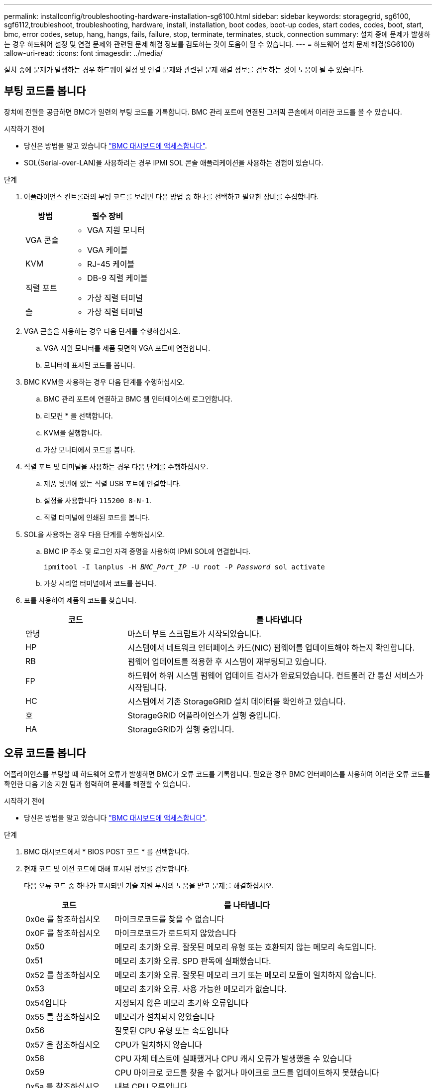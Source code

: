 ---
permalink: installconfig/troubleshooting-hardware-installation-sg6100.html 
sidebar: sidebar 
keywords: storagegrid, sg6100, sgf6112,troubleshoot, troubleshooting, hardware, install, installation, boot codes, boot-up codes, start codes, codes, boot, start, bmc, error codes, setup, hang, hangs, fails, failure, stop, terminate, terminates, stuck, connection 
summary: 설치 중에 문제가 발생하는 경우 하드웨어 설정 및 연결 문제와 관련된 문제 해결 정보를 검토하는 것이 도움이 될 수 있습니다. 
---
= 하드웨어 설치 문제 해결(SG6100)
:allow-uri-read: 
:icons: font
:imagesdir: ../media/


[role="lead"]
설치 중에 문제가 발생하는 경우 하드웨어 설정 및 연결 문제와 관련된 문제 해결 정보를 검토하는 것이 도움이 될 수 있습니다.



== 부팅 코드를 봅니다

장치에 전원을 공급하면 BMC가 일련의 부팅 코드를 기록합니다. BMC 관리 포트에 연결된 그래픽 콘솔에서 이러한 코드를 볼 수 있습니다.

.시작하기 전에
* 당신은 방법을 알고 있습니다 link:accessing-bmc-interface.html["BMC 대시보드에 액세스합니다"].
* SOL(Serial-over-LAN)을 사용하려는 경우 IPMI SOL 콘솔 애플리케이션을 사용하는 경험이 있습니다.


.단계
. 어플라이언스 컨트롤러의 부팅 코드를 보려면 다음 방법 중 하나를 선택하고 필요한 장비를 수집합니다.
+
[cols="1a,2a"]
|===
| 방법 | 필수 장비 


 a| 
VGA 콘솔
 a| 
** VGA 지원 모니터
** VGA 케이블




 a| 
KVM
 a| 
** RJ-45 케이블




 a| 
직렬 포트
 a| 
** DB-9 직렬 케이블
** 가상 직렬 터미널




 a| 
솔
 a| 
** 가상 직렬 터미널


|===
. VGA 콘솔을 사용하는 경우 다음 단계를 수행하십시오.
+
.. VGA 지원 모니터를 제품 뒷면의 VGA 포트에 연결합니다.
.. 모니터에 표시된 코드를 봅니다.


. BMC KVM을 사용하는 경우 다음 단계를 수행하십시오.
+
.. BMC 관리 포트에 연결하고 BMC 웹 인터페이스에 로그인합니다.
.. 리모컨 * 을 선택합니다.
.. KVM을 실행합니다.
.. 가상 모니터에서 코드를 봅니다.


. 직렬 포트 및 터미널을 사용하는 경우 다음 단계를 수행하십시오.
+
.. 제품 뒷면에 있는 직렬 USB 포트에 연결합니다.
.. 설정을 사용합니다 `115200 8-N-1`.
.. 직렬 터미널에 인쇄된 코드를 봅니다.


. SOL을 사용하는 경우 다음 단계를 수행하십시오.
+
.. BMC IP 주소 및 로그인 자격 증명을 사용하여 IPMI SOL에 연결합니다.
+
`ipmitool -I lanplus -H _BMC_Port_IP_ -U root -P _Password_ sol activate`

.. 가상 시리얼 터미널에서 코드를 봅니다.


. 표를 사용하여 제품의 코드를 찾습니다.
+
[cols="1a,3a"]
|===
| 코드 | 를 나타냅니다 


 a| 
안녕
 a| 
마스터 부트 스크립트가 시작되었습니다.



 a| 
HP
 a| 
시스템에서 네트워크 인터페이스 카드(NIC) 펌웨어를 업데이트해야 하는지 확인합니다.



 a| 
RB
 a| 
펌웨어 업데이트를 적용한 후 시스템이 재부팅되고 있습니다.



 a| 
FP
 a| 
하드웨어 하위 시스템 펌웨어 업데이트 검사가 완료되었습니다. 컨트롤러 간 통신 서비스가 시작됩니다.



 a| 
HC
 a| 
시스템에서 기존 StorageGRID 설치 데이터를 확인하고 있습니다.



 a| 
호
 a| 
StorageGRID 어플라이언스가 실행 중입니다.



 a| 
HA
 a| 
StorageGRID가 실행 중입니다.

|===




== 오류 코드를 봅니다

어플라이언스를 부팅할 때 하드웨어 오류가 발생하면 BMC가 오류 코드를 기록합니다. 필요한 경우 BMC 인터페이스를 사용하여 이러한 오류 코드를 확인한 다음 기술 지원 팀과 협력하여 문제를 해결할 수 있습니다.

.시작하기 전에
* 당신은 방법을 알고 있습니다 link:accessing-bmc-interface.html["BMC 대시보드에 액세스합니다"].


.단계
. BMC 대시보드에서 * BIOS POST 코드 * 를 선택합니다.
. 현재 코드 및 이전 코드에 대해 표시된 정보를 검토합니다.
+
다음 오류 코드 중 하나가 표시되면 기술 지원 부서의 도움을 받고 문제를 해결하십시오.

+
[cols="1a,3a"]
|===
| 코드 | 를 나타냅니다 


 a| 
0x0e 를 참조하십시오
 a| 
마이크로코드를 찾을 수 없습니다



 a| 
0x0F 를 참조하십시오
 a| 
마이크로코드가 로드되지 않았습니다



 a| 
0x50
 a| 
메모리 초기화 오류. 잘못된 메모리 유형 또는 호환되지 않는 메모리 속도입니다.



 a| 
0x51
 a| 
메모리 초기화 오류. SPD 판독에 실패했습니다.



 a| 
0x52 를 참조하십시오
 a| 
메모리 초기화 오류. 잘못된 메모리 크기 또는 메모리 모듈이 일치하지 않습니다.



 a| 
0x53
 a| 
메모리 초기화 오류. 사용 가능한 메모리가 없습니다.



 a| 
0x54입니다
 a| 
지정되지 않은 메모리 초기화 오류입니다



 a| 
0x55 를 참조하십시오
 a| 
메모리가 설치되지 않았습니다



 a| 
0x56
 a| 
잘못된 CPU 유형 또는 속도입니다



 a| 
0x57 을 참조하십시오
 a| 
CPU가 일치하지 않습니다



 a| 
0x58
 a| 
CPU 자체 테스트에 실패했거나 CPU 캐시 오류가 발생했을 수 있습니다



 a| 
0x59
 a| 
CPU 마이크로 코드를 찾을 수 없거나 마이크로 코드를 업데이트하지 못했습니다



 a| 
0x5a 를 참조하십시오
 a| 
내부 CPU 오류입니다



 a| 
0x5B입니다
 a| 
PPI 재설정을 사용할 수 없습니다



 a| 
0x5C
 a| 
PEI 단계 BMC 자체 테스트에 실패했습니다



 a| 
0xD0
 a| 
CPU 초기화 오류



 a| 
0xD1 을 선택합니다
 a| 
노스 브리지 초기화 오류



 a| 
0xD2 를 선택합니다
 a| 
South bridge 초기화 오류



 a| 
3
 a| 
일부 아키텍처 프로토콜은 사용할 수 없습니다



 a| 
0xD4 를 참조하십시오
 a| 
PCI 리소스 할당 오류입니다. 리소스 부족.



 a| 
0xD5 를 참조하십시오
 a| 
레거시 옵션 ROM에 대한 공간이 없습니다



 a| 
0xD6 를 참조하십시오
 a| 
콘솔 출력 장치를 찾을 수 없습니다



 a| 
0xD7 을 참조하십시오
 a| 
콘솔 입력 장치를 찾을 수 없습니다



 a| 
0xD8 을 참조하십시오
 a| 
잘못된 암호입니다



 a| 
0xD9 를 참조하십시오
 a| 
부팅 옵션 로드 중 오류 발생(LoadImage가 오류를 반환함)



 a| 
0xDA입니다
 a| 
부팅 옵션 실패(StartImage가 오류를 반환함)



 a| 
0xDB입니다
 a| 
플래시를 업데이트하지 못했습니다



 a| 
0xDC입니다
 a| 
재설정 프로토콜을 사용할 수 없습니다



 a| 
0xDD입니다
 a| 
DXE 단계 BMC 자체 테스트 실패



 a| 
0xE8 을 참조하십시오
 a| 
MRC:ERR_NO_MEMORY



 a| 
0xE9 를 참조하십시오
 a| 
MRC:ERR_LT_LOCK



 a| 
0xEA를 선택합니다
 a| 
MRC:ERR_DDR_INIT



 a| 
0xEB입니다
 a| 
MRC:ERR_MEM_TEST



 a| 
0xEC입니다
 a| 
MRC:ERR_VENDOR_VENDOR_VENCE



 a| 
0XED
 a| 
MRC:ERR_DIMM_COMPAT



 a| 
0xEE입니다
 a| 
MRC:ERR_MRC_compatibility



 a| 
0xEF입니다
 a| 
MRC:ERR_MRC_struct



 a| 
0xF0
 a| 
MRC:ERR_SET_VDD



 a| 
0xF1 을 참조하십시오
 a| 
MRC:ERR_IOT_MEM_BUFFER



 a| 
0xF2 를 선택합니다
 a| 
MRC:ERR_RC_INTERNAL입니다



 a| 
0xF3 를 선택합니다
 a| 
MRC:ERR_INVALID_REG_ACCESS



 a| 
0xF4 를 참조하십시오
 a| 
MRC:ERR_SET_MC_Freq



 a| 
0xF5 를 선택합니다
 a| 
MRC:ERR_READ_MC_Freq



 a| 
0x70 을 참조하십시오
 a| 
MRC:ERR_DIMM_CHANNEL



 a| 
0x74 를 참조하십시오
 a| 
MRC:ERR_BIST_CHECK



 a| 
0xF6 을 선택합니다
 a| 
MRC:ERR_SMBus를 선택합니다



 a| 
0xF7 을 참조하십시오
 a| 
MRC:ERR_PCU



 a| 
0xF8 을 선택합니다
 a| 
MRC:ERR_NGN



 a| 
0xF9 를 참조하십시오
 a| 
MRC:ERR_interLeave_failure

|===




== 하드웨어 설치가 중단된 것 같습니다

하드웨어 장애 또는 케이블 연결 오류로 인해 어플라이언스가 부팅 프로세스를 완료하지 못하는 경우 StorageGRID 어플라이언스 설치 프로그램을 사용할 수 없습니다.

.단계
. 어플라이언스의 LED와 BMC에 표시되는 부팅 및 오류 코드를 검토합니다.
. 문제 해결에 도움이 필요한 경우 기술 지원 부서에 문의하십시오.




== 연결 문제

서비스 어플라이언스에 연결할 수 없는 경우 네트워크 문제가 있거나 하드웨어 설치가 성공적으로 완료되지 않았을 수 있습니다.

.단계
. 어플라이언스의 IP 주소 + 를 사용하여 어플라이언스에 ping을 시도해 보십시오
`*ping _appliance_IP_*`
. Ping에서 응답이 없는 경우 올바른 IP 주소를 사용하고 있는지 확인합니다.
+
그리드 네트워크, 관리 네트워크 또는 클라이언트 네트워크에서 어플라이언스의 IP 주소를 사용할 수 있습니다.

. IP 주소가 올바른 경우 어플라이언스 케이블 연결, QSFP 또는 SFP 트랜시버 및 네트워크 설정을 확인하십시오.
. 어플라이언스에 물리적으로 액세스할 수 있는 경우 영구 링크 로컬 IP에 직접 연결할 수 있습니다 `169.254.0.1` 컨트롤러 네트워킹 구성을 확인하고 필요한 경우 업데이트합니다. 자세한 지침은 의 2단계를 참조하십시오 link:accessing-storagegrid-appliance-installer.html["StorageGRID 어플라이언스 설치 프로그램에 액세스합니다"].
+
그래도 문제가 해결되지 않으면 기술 지원 부서에 문의하십시오.

. Ping에 성공하면 웹 브라우저를 엽니다.
. StorageGRID 어플라이언스 설치 프로그램의 URL을 입력합니다
`*https://_appliances_controller_IP_:8443*`
+
홈 페이지가 나타납니다.


